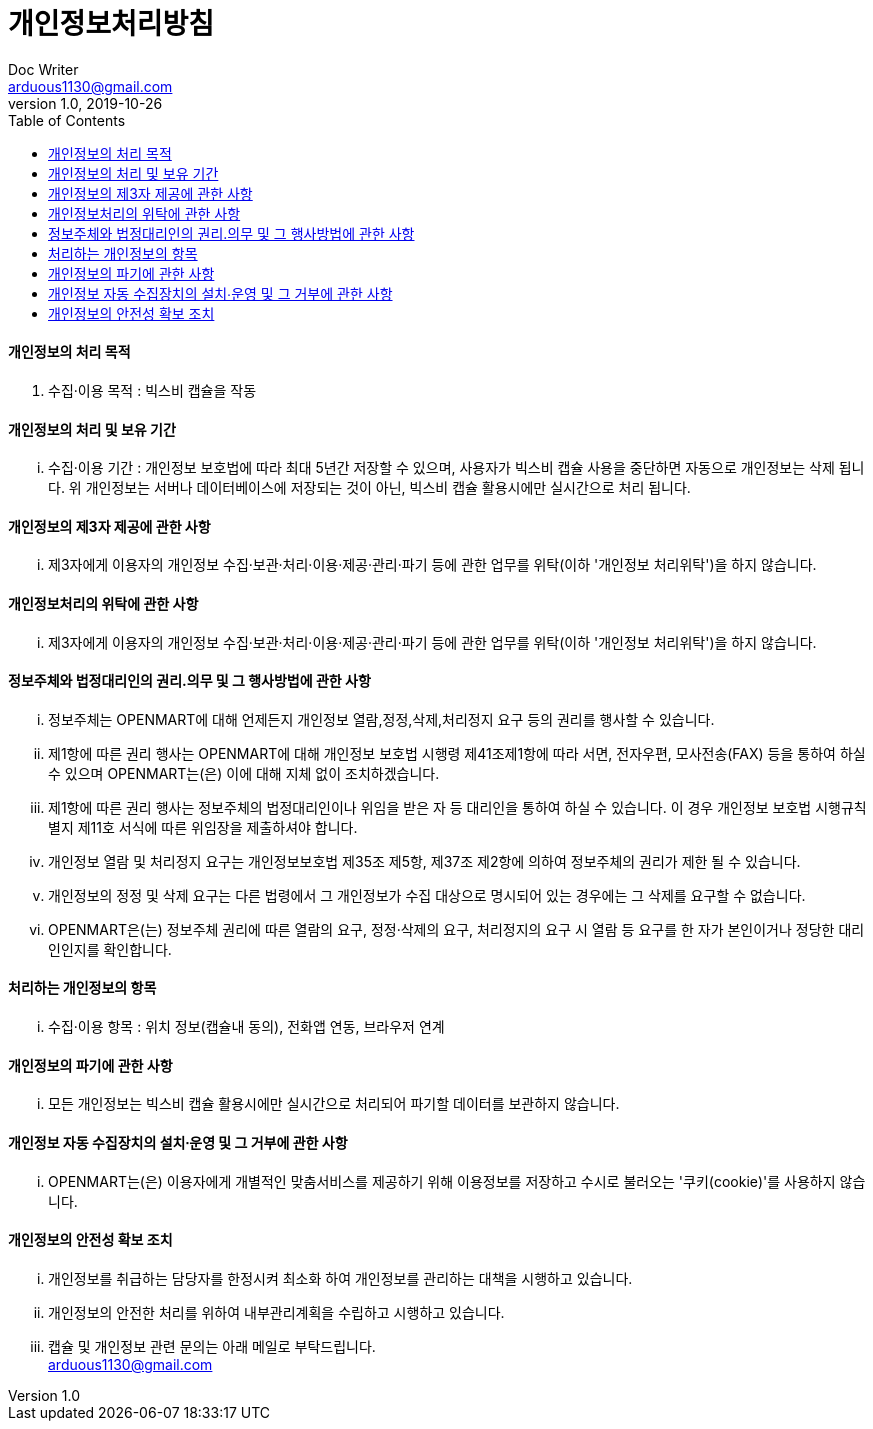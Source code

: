 = 개인정보처리방침
Doc Writer <arduous1130@gmail.com>
v1.0, 2019-10-26
:toc:
----
----
==== 개인정보의 처리 목적
. 수집·이용 목적 : 빅스비 캡슐을 작동

==== 개인정보의 처리 및 보유 기간
... 수집·이용 기간 : 개인정보 보호법에 따라 최대 5년간 저장할 수 있으며, 사용자가 빅스비 캡슐 사용을 중단하면 자동으로 개인정보는 삭제 됩니다. 위 개인정보는 서버나 데이터베이스에 저장되는 것이 아닌, 빅스비 캡슐 활용시에만 실시간으로 처리 됩니다.

==== 개인정보의 제3자 제공에 관한 사항
... 제3자에게 이용자의 개인정보 수집·보관·처리·이용·제공·관리·파기 등에 관한 업무를 위탁(이하 '개인정보 처리위탁')을 하지 않습니다.

==== 개인정보처리의 위탁에 관한 사항
... 제3자에게 이용자의 개인정보 수집·보관·처리·이용·제공·관리·파기 등에 관한 업무를 위탁(이하 '개인정보 처리위탁')을 하지 않습니다.

==== 정보주체와 법정대리인의 권리․의무 및 그 행사방법에 관한 사항
... 정보주체는 OPENMART에 대해 언제든지 개인정보 열람,정정,삭제,처리정지 요구 등의 권리를 행사할 수 있습니다.
... 제1항에 따른 권리 행사는 OPENMART에 대해 개인정보 보호법 시행령 제41조제1항에 따라 서면, 전자우편, 모사전송(FAX) 등을 통하여 하실 수 있으며 OPENMART는(은) 이에 대해 지체 없이 조치하겠습니다.
... 제1항에 따른 권리 행사는 정보주체의 법정대리인이나 위임을 받은 자 등 대리인을 통하여 하실 수 있습니다. 이 경우 개인정보 보호법 시행규칙 별지 제11호 서식에 따른 위임장을 제출하셔야 합니다.
... 개인정보 열람 및 처리정지 요구는 개인정보보호법 제35조 제5항, 제37조 제2항에 의하여 정보주체의 권리가 제한 될 수 있습니다.
... 개인정보의 정정 및 삭제 요구는 다른 법령에서 그 개인정보가 수집 대상으로 명시되어 있는 경우에는 그 삭제를 요구할 수 없습니다.
... OPENMART은(는) 정보주체 권리에 따른 열람의 요구, 정정·삭제의 요구, 처리정지의 요구 시 열람 등 요구를 한 자가 본인이거나 정당한 대리인인지를 확인합니다.

==== 처리하는 개인정보의 항목
... 수집·이용 항목 : 위치 정보(캡슐내 동의), 전화앱 연동, 브라우저 연계

==== 개인정보의 파기에 관한 사항
... 모든 개인정보는 빅스비 캡슐 활용시에만 실시간으로 처리되어 파기할 데이터를 보관하지 않습니다.

==== 개인정보 자동 수집장치의 설치∙운영 및 그 거부에 관한 사항
... OPENMART는(은) 이용자에게 개별적인 맞춤서비스를 제공하기 위해 이용정보를 저장하고 수시로 불러오는 '쿠키(cookie)'를 사용하지 않습니다.

==== 개인정보의 안전성 확보 조치
... 개인정보를 취급하는 담당자를 한정시켜 최소화 하여 개인정보를 관리하는 대책을 시행하고 있습니다.
... 개인정보의 안전한 처리를 위하여 내부관리계획을 수립하고 시행하고 있습니다.
... 캡슐 및 개인정보 관련 문의는 아래 메일로 부탁드립니다. +
arduous1130@gmail.com
